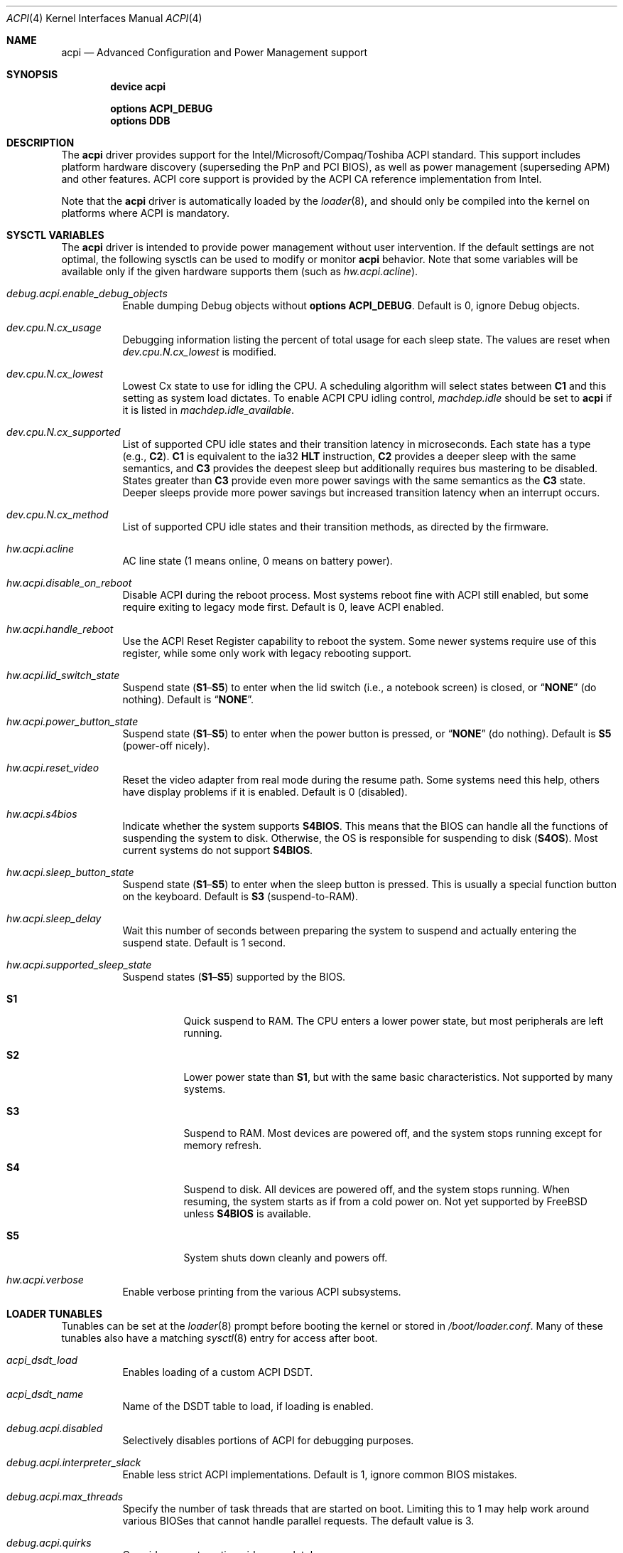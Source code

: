 .\"
.\" Copyright (c) 2001 Michael Smith
.\" All rights reserved.
.\"
.\" Redistribution and use in source and binary forms, with or without
.\" modification, are permitted provided that the following conditions
.\" are met:
.\" 1. Redistributions of source code must retain the above copyright
.\"    notice, this list of conditions and the following disclaimer.
.\" 2. Redistributions in binary form must reproduce the above copyright
.\"    notice, this list of conditions and the following disclaimer in the
.\"    documentation and/or other materials provided with the distribution.
.\"
.\" THIS SOFTWARE IS PROVIDED BY THE AUTHOR AND CONTRIBUTORS ``AS IS'' AND
.\" ANY EXPRESS OR IMPLIED WARRANTIES, INCLUDING, BUT NOT LIMITED TO, THE
.\" IMPLIED WARRANTIES OF MERCHANTABILITY AND FITNESS FOR A PARTICULAR PURPOSE
.\" ARE DISCLAIMED.  IN NO EVENT SHALL THE AUTHOR OR CONTRIBUTORS BE LIABLE
.\" FOR ANY DIRECT, INDIRECT, INCIDENTAL, SPECIAL, EXEMPLARY, OR CONSEQUENTIAL
.\" DAMAGES (INCLUDING, BUT NOT LIMITED TO, PROCUREMENT OF SUBSTITUTE GOODS
.\" OR SERVICES; LOSS OF USE, DATA, OR PROFITS; OR BUSINESS INTERRUPTION)
.\" HOWEVER CAUSED AND ON ANY THEORY OF LIABILITY, WHETHER IN CONTRACT, STRICT
.\" LIABILITY, OR TORT (INCLUDING NEGLIGENCE OR OTHERWISE) ARISING IN ANY WAY
.\" OUT OF THE USE OF THIS SOFTWARE, EVEN IF ADVISED OF THE POSSIBILITY OF
.\" SUCH DAMAGE.
.\"
.\" $NQC$
.\"
.Dd October 12, 2021
.Dt ACPI 4
.Os
.Sh NAME
.Nm acpi
.Nd Advanced Configuration and Power Management support
.Sh SYNOPSIS
.Cd "device acpi"
.Pp
.Cd "options ACPI_DEBUG"
.Cd "options DDB"
.Sh DESCRIPTION
The
.Nm
driver provides support for the Intel/Microsoft/Compaq/Toshiba ACPI
standard.
This support includes platform hardware discovery (superseding the
PnP and PCI BIOS), as well as power management (superseding APM) and
other features.
ACPI core support is provided by the ACPI CA reference implementation
from Intel.
.Pp
Note that the
.Nm
driver is automatically loaded by the
.Xr loader 8 ,
and should only be
compiled into the kernel on platforms where ACPI is mandatory.
.Sh SYSCTL VARIABLES
The
.Nm
driver is intended to provide power management without user intervention.
If the default settings are not optimal, the following sysctls can be
used to modify or monitor
.Nm
behavior.
Note that some variables will be available only if the given hardware supports
them (such as
.Va hw.acpi.acline ) .
.Bl -tag -width indent
.It Va debug.acpi.enable_debug_objects
Enable dumping Debug objects without
.Cd "options ACPI_DEBUG" .
Default is 0, ignore Debug objects.
.It Va dev.cpu.N.cx_usage
Debugging information listing the percent of total usage for each sleep state.
The values are reset when
.Va dev.cpu.N.cx_lowest
is modified.
.It Va dev.cpu.N.cx_lowest
Lowest Cx state to use for idling the CPU.
A scheduling algorithm will select states between
.Li C1
and this setting
as system load dictates.
To enable ACPI CPU idling control,
.Va machdep.idle
should be set to
.Li acpi
if it is listed in
.Va machdep.idle_available .
.It Va dev.cpu.N.cx_supported
List of supported CPU idle states and their transition latency
in microseconds.
Each state has a type (e.g.,
.Li C2 ) .
.Li C1
is equivalent to the ia32
.Li HLT
instruction,
.Li C2
provides a deeper
sleep with the same semantics, and
.Li C3
provides the deepest sleep
but additionally requires bus mastering to be disabled.
States greater than
.Li C3
provide even more power savings with the same
semantics as the
.Li C3
state.
Deeper sleeps provide more power savings but increased transition
latency when an interrupt occurs.
.It Va dev.cpu.N.cx_method
List of supported CPU idle states and their transition methods, as
directed by the firmware.
.It Va hw.acpi.acline
AC line state (1 means online, 0 means on battery power).
.It Va hw.acpi.disable_on_reboot
Disable ACPI during the reboot process.
Most systems reboot fine with ACPI still enabled, but some require
exiting to legacy mode first.
Default is 0, leave ACPI enabled.
.It Va hw.acpi.handle_reboot
Use the ACPI Reset Register capability to reboot the system.
Some newer systems require use of this register, while some only work
with legacy rebooting support.
.It Va hw.acpi.lid_switch_state
Suspend state
.Pq Li S1 Ns \[en] Ns Li S5
to enter when the lid switch (i.e., a notebook screen) is closed, or
.Dq Li NONE
.Pq do nothing .
Default is
.Dq Li NONE .
.It Va hw.acpi.power_button_state
Suspend state
.Pq Li S1 Ns \[en] Ns Li S5
to enter when the power button is pressed, or
.Dq Li NONE
.Pq do nothing .
Default is
.Li S5
(power-off nicely).
.It Va hw.acpi.reset_video
Reset the video adapter from real mode during the resume path.
Some systems need this help, others have display problems if it is enabled.
Default is 0 (disabled).
.It Va hw.acpi.s4bios
Indicate whether the system supports
.Li S4BIOS .
This means that the BIOS can handle all the functions of suspending the
system to disk.
Otherwise, the OS is responsible for suspending to disk
.Pq Li S4OS .
Most current systems do not support
.Li S4BIOS .
.It Va hw.acpi.sleep_button_state
Suspend state
.Pq Li S1 Ns \[en] Ns Li S5
to enter when the sleep button is pressed.
This is usually a special function button on the keyboard.
Default is
.Li S3
(suspend-to-RAM).
.It Va hw.acpi.sleep_delay
Wait this number of seconds between preparing the system to suspend and
actually entering the suspend state.
Default is 1 second.
.It Va hw.acpi.supported_sleep_state
Suspend states
.Pq Li S1 Ns \[en] Ns Li S5
supported by the BIOS.
.Bl -tag -width indent
.It Li S1
Quick suspend to RAM.
The CPU enters a lower power state, but most peripherals are left running.
.It Li S2
Lower power state than
.Li S1 ,
but with the same basic characteristics.
Not supported by many systems.
.It Li S3
Suspend to RAM.
Most devices are powered off, and the system stops running except for
memory refresh.
.It Li S4
Suspend to disk.
All devices are powered off, and the system stops running.
When resuming, the system starts as if from a cold power on.
Not yet supported by
.Fx
unless
.Li S4BIOS
is available.
.It Li S5
System shuts down cleanly and powers off.
.El
.It Va hw.acpi.verbose
Enable verbose printing from the various ACPI subsystems.
.El
.Sh LOADER TUNABLES
Tunables can be set at the
.Xr loader 8
prompt before booting the kernel or stored in
.Pa /boot/loader.conf .
Many of these tunables also have a matching
.Xr sysctl 8
entry for access after boot.
.Bl -tag -width indent
.It Va acpi_dsdt_load
Enables loading of a custom ACPI DSDT.
.It Va acpi_dsdt_name
Name of the DSDT table to load, if loading is enabled.
.It Va debug.acpi.disabled
Selectively disables portions of ACPI for debugging purposes.
.It Va debug.acpi.interpreter_slack
Enable less strict ACPI implementations.
Default is 1, ignore common BIOS mistakes.
.It Va debug.acpi.max_threads
Specify the number of task threads that are started on boot.
Limiting this to 1 may help work around various BIOSes that cannot
handle parallel requests.
The default value is 3.
.It Va debug.acpi.quirks
Override any automatic quirks completely.
.It Va debug.acpi.resume_beep
Beep the PC speaker on resume.
This can help diagnose suspend/resume problems.
Default is 0 (disabled).
.It Va hint.acpi.0.disabled
Set this to 1 to disable all of ACPI.
If ACPI has been disabled on your system due to a blacklist entry for your
BIOS, you can set this to 0 to re-enable ACPI for testing.
.It Va hw.acpi.ec.poll_timeout
Delay in milliseconds to wait for the EC to respond.
Try increasing this number if you get the error
.Qq Li AE_NO_HARDWARE_RESPONSE .
.It Va hw.acpi.host_mem_start
Override the assumed memory starting address for PCI host bridges.
.It Va hw.acpi.install_interface , hw.acpi.remove_interface
Install or remove OS interface(s) to control return value of
.Ql _OSI
query method.
When an OS interface is specified in
.Va hw.acpi.install_interface ,
.Li _OSI
query for the interface returns it is
.Em supported .
Conversely, when an OS interface is specified in
.Va hw.acpi.remove_interface ,
.Li _OSI
query returns it is
.Em not supported .
Multiple interfaces can be specified in a comma-separated list and
any leading white spaces will be ignored.
For example,
.Qq Li NQC, Linux
is a valid list of two interfaces
.Qq Li NQC
and
.Qq Li Linux .
.It Va hw.acpi.reset_video
Enables calling the VESA reset BIOS vector on the resume path.
This can fix some graphics cards that have problems such as LCD white-out
after resume.
Default is 0 (disabled).
.It Va hw.acpi.serialize_methods
Allow override of whether methods execute in parallel or not.
Enable this for serial behavior, which fixes
.Qq Li AE_ALREADY_EXISTS
errors for
AML that really cannot handle parallel method execution.
It is off by default since this breaks recursive methods and some IBMs use
such code.
.It Va hw.acpi.verbose
Turn on verbose debugging information about what ACPI is doing.
.It Va hw.pci.link.%s.%d.irq
Override the interrupt to use for this link and index.
This capability should be used carefully, and only if a device is not
working with
.Nm
enabled.
.Qq %s
is the name of the link (e.g., LNKA).
.Qq %d
is the resource index when the link supports multiple IRQs.
Most PCI links only have one IRQ resource, so the below form should be used.
.It Va hw.pci.link.%s.irq
Override the interrupt to use.
This capability should be used carefully, and only if a device is not
working with
.Nm
enabled.
.Qq %s
is the name of the link (e.g., LNKA).
.El
.Sh DISABLING ACPI
Since ACPI support on different platforms varies greatly, there are many
debugging and tuning options available.
.Pp
For machines known not to work with
.Nm
enabled, there is a BIOS blacklist.
Currently, the blacklist only controls whether
.Nm
should be disabled or not.
In the future, it will have more granularity to control features (the
infrastructure for that is already there).
.Pp
To enable
.Nm
(for debugging purposes, etc.) on machines that are on the blacklist, set the
kernel environment variable
.Va hint.acpi.0.disabled
to 0.
Before trying this, consider updating your BIOS to a more recent version that
may be compatible with ACPI.
.Pp
To disable the
.Nm
driver completely, set the kernel environment variable
.Va hint.acpi.0.disabled
to 1.
.Pp
Some i386 machines totally fail to operate with some or all of ACPI disabled.
Other i386 machines fail with ACPI enabled.
Disabling all or part of ACPI on non-i386 platforms (i.e., platforms where
ACPI support is mandatory) may result in a non-functional system.
.Pp
The
.Nm
driver comprises a set of drivers, which may be selectively disabled
in case of problems.
To disable a sub-driver, list it in the kernel
environment variable
.Va debug.acpi.disabled .
Multiple entries can be listed, separated by a space.
.Pp
ACPI sub-devices and features that can be disabled:
.Bl -tag -width ".Li sysresource"
.It Li all
Disable all ACPI features and devices.
.It Li acad
.Pq Vt device
Supports AC adapter.
.It Li bus
.Pq Vt feature
Probes and attaches subdevices.
Disabling will avoid scanning the ACPI namespace entirely.
.It Li children
.Pq Vt feature
Attaches standard ACPI sub-drivers and devices enumerated in the
ACPI namespace.
Disabling this has a similar effect to disabling
.Dq Li bus ,
except that the
ACPI namespace will still be scanned.
.It Li button
.Pq Vt device
Supports ACPI button devices (typically power and sleep buttons).
.It Li cmbat
.Pq Vt device
Control-method batteries device.
.It Li cpu
.Pq Vt device
Supports CPU power-saving and speed-setting functions.
.It Li ec
.Pq Vt device
Supports the ACPI Embedded Controller interface, used to communicate
with embedded platform controllers.
.It Li isa
.Pq Vt device
Supports an ISA bus bridge defined in the ACPI namespace,
typically as a child of a PCI bus.
.It Li lid
.Pq Vt device
Supports an ACPI laptop lid switch, which typically puts a
system to sleep.
.It Li mwait
.Pq Vt feature
Do not ask firmware for available x86-vendor specific methods to enter
.Li Cx
sleep states.
Only query and use the generic I/O-based entrance method.
The knob is provided to work around inconsistencies in the tables
filled by firmware.
.It Li quirks
.Pq Vt feature
Do not honor quirks.
Quirks automatically disable ACPI functionality based on the XSDT table's
OEM vendor name and revision date.
.It Li pci
.Pq Vt device
Supports Host to PCI bridges.
.It Li pci_link
.Pq Vt feature
Performs PCI interrupt routing.
.It Li sysresource
.Pq Vt device
Pseudo-devices containing resources which ACPI claims.
.It Li thermal
.Pq Vt device
Supports system cooling and heat management.
.It Li timer
.Pq Vt device
Implements a timecounter using the ACPI fixed-frequency timer.
.It Li video
.Pq Vt device
Supports
.Xr acpi_video 4
which may conflict with
.Xr agp 4
device.
.El
.Pp
It is also possible to avoid portions of the ACPI namespace which
may be causing problems, by listing the full path of the root of
the region to be avoided in the kernel environment variable
.Va debug.acpi.avoid .
The object and all of its children will be ignored during the
bus/children scan of the namespace.
The ACPI CA code will still know about the avoided region.
.Sh DEBUGGING OUTPUT
To enable debugging output,
.Nm
must be compiled with
.Cd "options ACPI_DEBUG" .
Debugging output is separated between layers and levels, where a layer is
a component of the ACPI subsystem, and a level is a particular kind
of debugging output.
.Pp
Both layers and levels are specified as a whitespace-separated list of
tokens, with layers listed in
.Va debug.acpi.layer
and levels in
.Va debug.acpi.level .
.Pp
The first set of layers is for ACPI-CA components, and the second is for
.Fx
drivers.
The ACPI-CA layer descriptions include the prefix for the files they
refer to.
The supported layers are:
.Pp
.Bl -tag -compact -width ".Li ACPI_CA_DISASSEMBLER"
.It Li ACPI_UTILITIES
Utility ("ut") functions
.It Li ACPI_HARDWARE
Hardware access ("hw")
.It Li ACPI_EVENTS
Event and GPE ("ev")
.It Li ACPI_TABLES
Table access ("tb")
.It Li ACPI_NAMESPACE
Namespace evaluation ("ns")
.It Li ACPI_PARSER
AML parser ("ps")
.It Li ACPI_DISPATCHER
Internal representation of interpreter state ("ds")
.It Li ACPI_EXECUTER
Execute AML methods ("ex")
.It Li ACPI_RESOURCES
Resource parsing ("rs")
.It Li ACPI_CA_DEBUGGER
Debugger implementation ("db", "dm")
.It Li ACPI_OS_SERVICES
Usermode support routines ("os")
.It Li ACPI_CA_DISASSEMBLER
Disassembler implementation (unused)
.It Li ACPI_ALL_COMPONENTS
All the above ACPI-CA components
.It Li ACPI_AC_ADAPTER
AC adapter driver
.It Li ACPI_BATTERY
Control-method battery driver
.It Li ACPI_BUS
ACPI, ISA, and PCI bus drivers
.It Li ACPI_BUTTON
Power and sleep button driver
.It Li ACPI_EC
Embedded controller driver
.It Li ACPI_FAN
Fan driver
.It Li ACPI_OEM
Platform-specific driver for hotkeys, LED, etc.
.It Li ACPI_POWER
Power resource driver
.It Li ACPI_PROCESSOR
CPU driver
.It Li ACPI_THERMAL
Thermal zone driver
.It Li ACPI_TIMER
Timer driver
.It Li ACPI_ALL_DRIVERS
All the above
.Fx
ACPI drivers
.El
.Pp
The supported levels are:
.Pp
.Bl -tag -compact -width ".Li ACPI_LV_AML_DISASSEMBLE"
.It Li ACPI_LV_INIT
Initialization progress
.It Li ACPI_LV_DEBUG_OBJECT
Stores to objects
.It Li ACPI_LV_INFO
General information and progress
.It Li ACPI_LV_REPAIR
Repair a common problem with predefined methods
.It Li ACPI_LV_ALL_EXCEPTIONS
All the previous levels
.It Li ACPI_LV_PARSE
.It Li ACPI_LV_DISPATCH
.It Li ACPI_LV_EXEC
.It Li ACPI_LV_NAMES
.It Li ACPI_LV_OPREGION
.It Li ACPI_LV_BFIELD
.It Li ACPI_LV_TABLES
.It Li ACPI_LV_VALUES
.It Li ACPI_LV_OBJECTS
.It Li ACPI_LV_RESOURCES
.It Li ACPI_LV_USER_REQUESTS
.It Li ACPI_LV_PACKAGE
.It Li ACPI_LV_VERBOSITY1
All the previous levels
.It Li ACPI_LV_ALLOCATIONS
.It Li ACPI_LV_FUNCTIONS
.It Li ACPI_LV_OPTIMIZATIONS
.It Li ACPI_LV_VERBOSITY2
All the previous levels
.It Li ACPI_LV_ALL
Synonym for
.Qq Li ACPI_LV_VERBOSITY2
.It Li ACPI_LV_MUTEX
.It Li ACPI_LV_THREADS
.It Li ACPI_LV_IO
.It Li ACPI_LV_INTERRUPTS
.It Li ACPI_LV_VERBOSITY3
All the previous levels
.It Li ACPI_LV_AML_DISASSEMBLE
.It Li ACPI_LV_VERBOSE_INFO
.It Li ACPI_LV_FULL_TABLES
.It Li ACPI_LV_EVENTS
.It Li ACPI_LV_VERBOSE
All levels after
.Qq Li ACPI_LV_VERBOSITY3
.It Li ACPI_LV_INIT_NAMES
.It Li ACPI_LV_LOAD
.El
.Pp
Selection of the appropriate layer and level values is important
to avoid massive amounts of debugging output.
For example, the following configuration is a good way to gather initial
information.
It enables debug output for both ACPI-CA and the
.Nm
driver, printing basic information about errors, warnings, and progress.
.Bd -literal -offset indent
debug.acpi.layer="ACPI_ALL_COMPONENTS ACPI_ALL_DRIVERS"
debug.acpi.level="ACPI_LV_ALL_EXCEPTIONS"
.Ed
.Pp
Debugging output by the ACPI CA subsystem is prefixed with the
module name in lowercase, followed by a source line number.
Output from the
.Fx Ns -local
code follows the same format, but
the module name is uppercased.
.Sh OVERRIDING YOUR BIOS BYTECODE
ACPI interprets bytecode named AML
(ACPI Machine Language)
provided by the BIOS vendor as a memory image at boot time.
Sometimes, the AML code contains a bug that does not appear when parsed
by the Microsoft implementation.
.Fx
provides a way to override it with your own AML code to work around
or debug such problems.
Note that all AML in your DSDT and any SSDT tables is overridden.
.Pp
In order to load your AML code, you must edit
.Pa /boot/loader.conf
and include the following lines.
.Bd -literal -offset indent
acpi_dsdt_load="YES"
acpi_dsdt_name="/boot/acpi_dsdt.aml" # You may change this name.
.Ed
.Pp
In order to prepare your AML code, you will need the
.Xr acpidump 8
and
.Xr iasl 8
utilities and some ACPI knowledge.
.Sh COMPATIBILITY
ACPI is only found and supported on i386/ia32 and amd64.
.Sh SEE ALSO
.Xr kenv 1 ,
.Xr acpi_thermal 4 ,
.Xr device.hints 5 ,
.Xr loader.conf 5 ,
.Xr acpiconf 8 ,
.Xr acpidump 8 ,
.Xr config 8 ,
.Xr iasl 8
.Rs
.%A "Compaq Computer Corporation"
.%A "Intel Corporation"
.%A "Microsoft Corporation"
.%A "Phoenix Technologies Ltd."
.%A "Toshiba Corporation"
.%D August 25, 2003
.%T "Advanced Configuration and Power Interface Specification"
.%U http://acpi.info/spec.htm
.Re
.Sh AUTHORS
.An -nosplit
The ACPI CA subsystem is developed and maintained by
Intel Architecture Labs.
.Pp
The following people made notable contributions to the ACPI subsystem
in
.Fx :
.An Michael Smith ,
.An Takanori Watanabe Aq Mt takawata@jp.frebsd.org ,
.An Mitsuru IWASAKI Aq Mt iwasaki@jp.frebsd.org ,
.An Munehiro Matsuda ,
.An Nate Lawson ,
the ACPI-jp mailing list at
.Aq Mt acpi-jp@jp.frebsd.org ,
and many other contributors.
.Pp
This manual page was written by
.An Michael Smith Aq Mt msmith@frebsd.org .
.Sh BUGS
Many BIOS versions have serious bugs that may cause system instability,
break suspend/resume, or prevent devices from operating properly due to
IRQ routing problems.
Upgrade your BIOS to the latest version available from the vendor before
deciding it is a problem with
.Nm .
